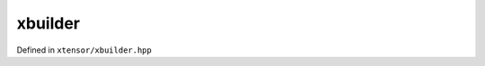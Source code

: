 .. Copyright (c) 2016, Johan Mabille, Sylvain Corlay and Wolf Vollprecht

   Distributed under the terms of the BSD 3-Clause License.

   The full license is in the file LICENSE, distributed with this software.

xbuilder
========

Defined in ``xtensor/xbuilder.hpp``

.. doxygenfunction:: xt::ones(S)
   :project: xtensor

.. doxygenfunction:: xt::ones(const I (&)[L])
   :project: xtensor

.. doxygenfunction:: xt::zeros(S)
   :project: xtensor

.. doxygenfunction:: xt::zeros(const I (&)[L])
   :project: xtensor

.. doxygenfunction:: xt::empty(const S&)
   :project: xtensor

.. doxygenfunction:: xt::full_like(const xexpression<E>&)
   :project: xtensor

.. doxygenfunction:: xt::empty_like(const xexpression<E>&)
   :project: xtensor

.. doxygenfunction:: xt::zeros_like(const xexpression<E>&)
   :project: xtensor

.. doxygenfunction:: xt::ones_like(const xexpression<E>&)
   :project: xtensor

.. doxygenfunction:: xt::eye(const std::vector<std::size_t>&, int)
   :project: xtensor

.. doxygenfunction:: xt::eye(std::size_t, int)
   :project: xtensor

.. doxygenfunction:: xt::arange(T, T, T)
   :project: xtensor

.. doxygenfunction:: xt::arange(T)
   :project: xtensor

.. doxygenfunction:: xt::linspace
   :project: xtensor

.. doxygenfunction:: xt::logspace
   :project: xtensor

.. doxygenfunction:: xt::concatenate
   :project: xtensor

.. doxygenfunction:: xt::stack
   :project: xtensor

.. doxygenfunction:: xt::meshgrid
   :project: xtensor

.. doxygenfunction:: xt::diag
   :project: xtensor

.. doxygenfunction:: xt::diagonal
   :project: xtensor

.. doxygenfunction:: xt::tril
   :project: xtensor

.. doxygenfunction:: xt::triu
   :project: xtensor

.. doxygenfunction:: xt::flip
   :project: xtensor
